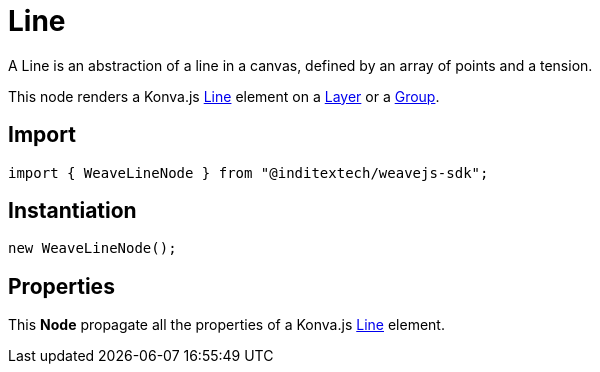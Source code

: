 = Line

A Line is an abstraction of a line in a canvas, defined by an array of points and
a tension.

This node renders a Konva.js https://konvajs.org/api/Konva.Line.html[Line] element
on a xref:nodes:layer.adoc[Layer] or a xref:nodes:group.adoc[Group].

== Import

[source,typescript]
----
import { WeaveLineNode } from "@inditextech/weavejs-sdk";
----

== Instantiation

[source,typescript]
----
new WeaveLineNode();
----

== Properties

This **Node** propagate all the properties of a Konva.js
https://konvajs.org/api/Konva.Line.html[Line] element.
